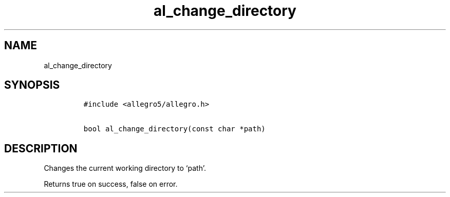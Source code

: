 .TH al_change_directory 3 "" "Allegro reference manual"
.SH NAME
.PP
al_change_directory
.SH SYNOPSIS
.IP
.nf
\f[C]
#include\ <allegro5/allegro.h>

bool\ al_change_directory(const\ char\ *path)
\f[]
.fi
.SH DESCRIPTION
.PP
Changes the current working directory to `path'.
.PP
Returns true on success, false on error.
